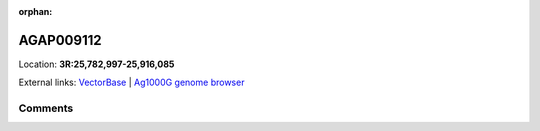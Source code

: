:orphan:



AGAP009112
==========

Location: **3R:25,782,997-25,916,085**





External links:
`VectorBase <https://www.vectorbase.org/Anopheles_gambiae/Gene/Summary?g=AGAP009112>`_ |
`Ag1000G genome browser <https://www.malariagen.net/apps/ag1000g/phase1-AR3/index.html?genome_region=3R:25782997-25916085#genomebrowser>`_





Comments
--------


.. raw:: html

    <div id="disqus_thread"></div>
    <script>
    
    var disqus_config = function () {
        this.page.identifier = '/gene/AGAP009112';
    };
    
    (function() { // DON'T EDIT BELOW THIS LINE
    var d = document, s = d.createElement('script');
    s.src = 'https://agam-selection-atlas.disqus.com/embed.js';
    s.setAttribute('data-timestamp', +new Date());
    (d.head || d.body).appendChild(s);
    })();
    </script>
    <noscript>Please enable JavaScript to view the <a href="https://disqus.com/?ref_noscript">comments.</a></noscript>


